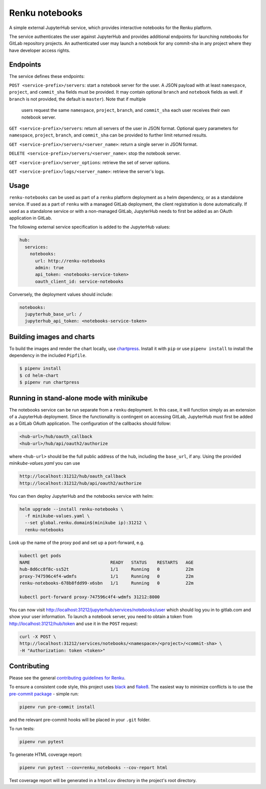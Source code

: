Renku notebooks
===============

.. image:: https://travis-ci.org/SwissDataScienceCenter/renku-notebooks.svg?branch=master
    :target: https://travis-ci.org/SwissDataScienceCenter/renku-notebooks

.. image:: https://img.shields.io/badge/Conventional%20Commits-1.0.0-yellow.svg?style=flat-square
    :alt: Conventional Commits
    :target: https://conventionalcommits.org


A simple external JupyterHub service, which provides interactive notebooks for
the Renku platform.

The service authenticates the user against JupyterHub and provides additional
endpoints for launching notebooks for GitLab repository projects. An
authenticated user may launch a notebook for any commit-sha in any project
where they have developer access rights.


Endpoints
---------

The service defines these endpoints:

``POST <service-prefix>/servers``: start a notebook server for the user. A JSON
payload with at least ``namespace``, ``project``, and ``commit_sha`` fields must
be provided. It may contain optional ``branch`` and ``notebook`` fields as well.
if ``branch`` is not provided, the default is ``master``). Note that if multiple
 users request the same ``namespace``, ``project``, ``branch``, and
 ``commit_sha`` each user receives their own notebook server.

``GET <service-prefix>/servers``: return all servers of the user in JSON format.
Optional query parameters for ``namespace``, ``project``, ``branch``, and
``commit_sha`` can be provided to further limit returned results.

``GET <service-prefix>/servers/<server_name>``: return a single server in JSON
format.

``DELETE <service-prefix>/servers/<server_name>``: stop the notebook server.

``GET <service-prefix>/server_options``: retrieve the set of server options.

``GET <service-prefix>/logs/<server_name>``: retrieve the server's logs.

Usage
-----

``renku-notebooks`` can be used as part of a ``renku`` platform deployment as a
helm dependency, or as a standalone service. If used as a part of ``renku`` with
a managed GitLab deployment, the client registration is done automatically.  If
used as a standalone service or with a non-managed GitLab, JupyterHub needs to
first be added as an OAuth application in GitLab.

The following external service specification is added to the JupyterHub values:

.. code-block:: yaml

    hub:
      services:
        notebooks:
          url: http://renku-notebooks
          admin: true
          api_token: <notebooks-service-token>
          oauth_client_id: service-notebooks

Conversely, the deployment values should include:

.. code-block:: yaml

    notebooks:
      jupyterhub_base_url: /
      jupyterhub_api_token: <notebooks-service-token>


Building images and charts
--------------------------

To build the images and render the chart locally, use `chartpress
<https://github.com/jupyterhub/chartpress>`_. Install it with ``pip`` or use
``pipenv install`` to install the dependency in the included ``Pipfile``.

.. code-block:: console

    $ pipenv install
    $ cd helm-chart
    $ pipenv run chartpress


Running in stand-alone mode with minikube
-----------------------------------------

The notebooks service can be run separate from a ``renku`` deployment. In this
case, it will function simply as an extension of a JupyterHub deployment.
Since the functionality is contingent on accessing GitLab, JupyterHub must
first be added as a GitLab OAuth application. The configuration of the
callbacks should follow:

.. code-block::

    <hub-url>/hub/oauth_callback
    <hub-url>/hub/api/oauth2/authorize

where ``<hub-url>`` should be the full public address of the hub, including the
``base_url``, if any. Using the provided `minikube-values.yaml` you can use

.. code-block::

    http://localhost:31212/hub/oauth_callback
    http://localhost:31212/hub/api/oauth2/authorize

You can then deploy JupyterHub and the notebooks service with helm:

.. code-block:: console

    helm upgrade --install renku-notebooks \
      -f minikube-values.yaml \
      --set global.renku.domain$(minikube ip):31212 \
      renku-notebooks

Look up the name of the proxy pod and set up a port-forward, e.g.

.. code-block:: console

    kubectl get pods
    NAME                               READY   STATUS    RESTARTS   AGE
    hub-8d6cc8f8c-ss52t                1/1     Running   0          22m
    proxy-747596c4f4-wdmfs             1/1     Running   0          22m
    renku-notebooks-678b8fdd99-x6sbn   1/1     Running   0          22m

    kubectl port-forward proxy-747596c4f4-wdmfs 31212:8000

You can now visit http://localhost:31212/jupyterhub/services/notebooks/user
which should log you in to gitlab.com and show your user information. To
launch a notebook server, you need to obtain a token from
http://localhost:31212/hub/token and use it in the ``POST`` request:

.. code-block:: console

    curl -X POST \
    http://localhost:31212/services/notebooks/<namespace>/<project>/<commit-sha> \
    -H "Authorization: token <token>"


Contributing
------------

Please see the general `contributing guidelines for
Renku <https://github.com/SwissDataScienceCenter/renku/blob/master/CONTRIBUTING.rst>`_.


To ensure a consistent code style, this project uses
`black <https://github.com/python/black>`_ and
`flake8 <http://flake8.pycqa.org/en/latest/>`_. The easiest way to minimize
conflicts is to use the `pre-commit
package <https://github.com/pre-commit/pre-commit>`_ - simple run:

.. code-block:: console

    pipenv run pre-commit install

and the relevant pre-commit hooks will be placed in your ``.git`` folder.

To run tests:

.. code-block:: console

    pipenv run pytest

To generate HTML coverage report:

.. code-block:: console

    pipenv run pytest --cov=renku_notebooks --cov-report html

Test coverage report will be generated in a ``htmlcov`` directory in the project's
root directory.
